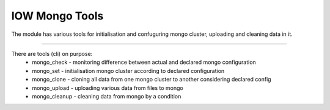 IOW Mongo Tools
=======================

The module has various tools for initialisation and confuguring mongo cluster, uploading and cleaning data in it.

----

There are tools (cli) on purpose:
  - mongo_check - monitoring difference between actual and declared mongo configuration
  - mongo_set - initialisation mongo cluster according to declared configuration
  - mongo_clone - cloning all data from one mongo cluster to another considering declared config
  - mongo_upload - uploading various data from files to mongo
  - mongo_cleanup - cleaning data from mongo by a condition
